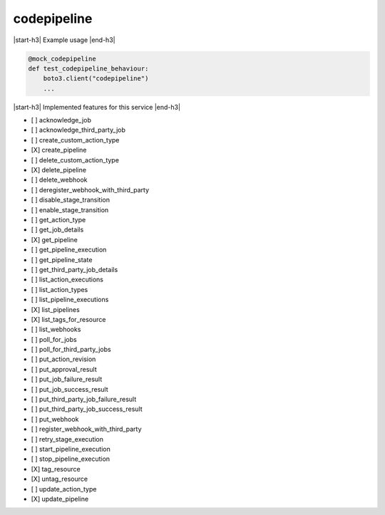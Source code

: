 .. _implementedservice_codepipeline:

.. |start-h3| raw:: html

    <h3>

.. |end-h3| raw:: html

    </h3>

============
codepipeline
============



|start-h3| Example usage |end-h3|

.. sourcecode:: python

            @mock_codepipeline
            def test_codepipeline_behaviour:
                boto3.client("codepipeline")
                ...



|start-h3| Implemented features for this service |end-h3|

- [ ] acknowledge_job
- [ ] acknowledge_third_party_job
- [ ] create_custom_action_type
- [X] create_pipeline
- [ ] delete_custom_action_type
- [X] delete_pipeline
- [ ] delete_webhook
- [ ] deregister_webhook_with_third_party
- [ ] disable_stage_transition
- [ ] enable_stage_transition
- [ ] get_action_type
- [ ] get_job_details
- [X] get_pipeline
- [ ] get_pipeline_execution
- [ ] get_pipeline_state
- [ ] get_third_party_job_details
- [ ] list_action_executions
- [ ] list_action_types
- [ ] list_pipeline_executions
- [X] list_pipelines
- [X] list_tags_for_resource
- [ ] list_webhooks
- [ ] poll_for_jobs
- [ ] poll_for_third_party_jobs
- [ ] put_action_revision
- [ ] put_approval_result
- [ ] put_job_failure_result
- [ ] put_job_success_result
- [ ] put_third_party_job_failure_result
- [ ] put_third_party_job_success_result
- [ ] put_webhook
- [ ] register_webhook_with_third_party
- [ ] retry_stage_execution
- [ ] start_pipeline_execution
- [ ] stop_pipeline_execution
- [X] tag_resource
- [X] untag_resource
- [ ] update_action_type
- [X] update_pipeline

